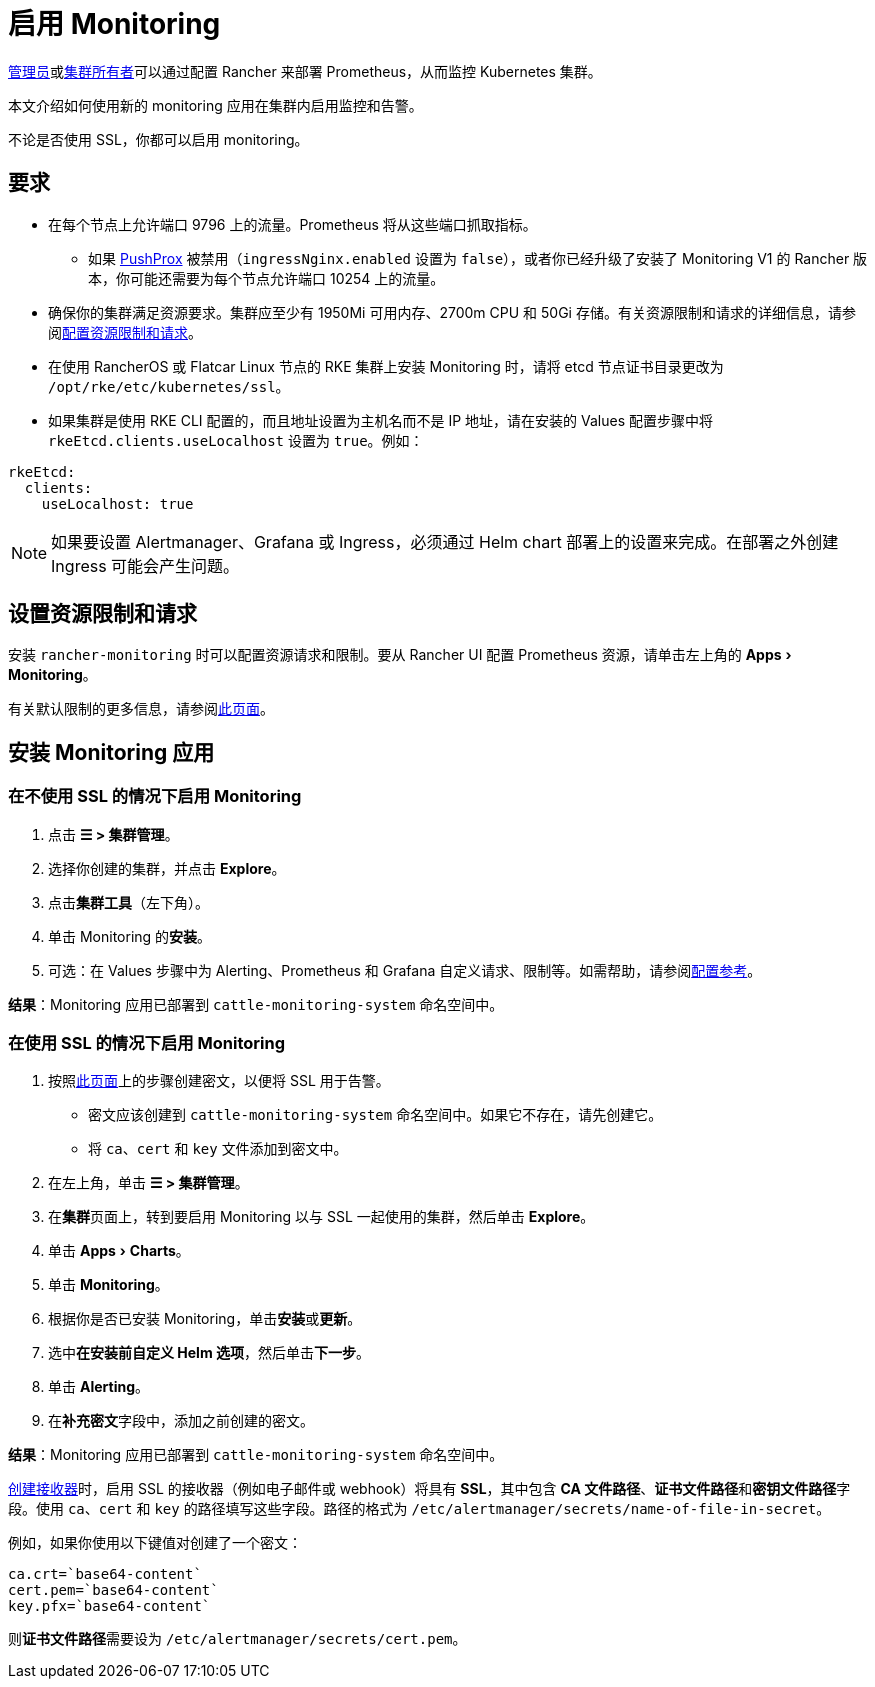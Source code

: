 = 启用 Monitoring
:experimental:

xref:rancher-admin/users/authn-and-authz/manage-role-based-access-control-rbac/global-permissions.adoc[管理员]或xref:rancher-admin/users/authn-and-authz/manage-role-based-access-control-rbac/cluster-and-project-roles.adoc#_集群角色[集群所有者]可以通过配置 Rancher 来部署 Prometheus，从而监控 Kubernetes 集群。

本文介绍如何使用新的 monitoring 应用在集群内启用监控和告警。

不论是否使用 SSL，你都可以启用 monitoring。

== 要求

* 在每个节点上允许端口 9796 上的流量。Prometheus 将从这些端口抓取指标。
 ** 如果 xref:./how-monitoring-works.adoc#_pushprox[PushProx] 被禁用（`ingressNginx.enabled` 设置为 `false`），或者你已经升级了安装了 Monitoring V1 的 Rancher 版本，你可能还需要为每个节点允许端口 10254 上的流量。
* 确保你的集群满足资源要求。集群应至少有 1950Mi 可用内存、2700m CPU 和 50Gi 存储。有关资源限制和请求的详细信息，请参阅xref:configuration/helm-chart-options.adoc#_配置资源限制和请求[配置资源限制和请求]。
* 在使用 RancherOS 或 Flatcar Linux 节点的 RKE 集群上安装 Monitoring 时，请将 etcd 节点证书目录更改为 `/opt/rke/etc/kubernetes/ssl`。
* 如果集群是使用 RKE CLI 配置的，而且地址设置为主机名而不是 IP 地址，请在安装的 Values 配置步骤中将 `rkeEtcd.clients.useLocalhost` 设置为 `true`。例如：

[,yaml]
----
rkeEtcd:
  clients:
    useLocalhost: true
----

[NOTE]
====

如果要设置 Alertmanager、Grafana 或 Ingress，必须通过 Helm chart 部署上的设置来完成。在部署之外创建 Ingress 可能会产生问题。
====


== 设置资源限制和请求

安装 `rancher-monitoring` 时可以配置资源请求和限制。要从 Rancher UI 配置 Prometheus 资源，请单击左上角的 menu:Apps[Monitoring]。

有关默认限制的更多信息，请参阅xref:configuration/helm-chart-options.adoc#_配置资源限制和请求[此页面]。

== 安装 Monitoring 应用

=== 在不使用 SSL 的情况下启用 Monitoring

. 点击 *☰ > 集群管理*。
. 选择你创建的集群，并点击 *Explore*。
. 点击**集群工具**（左下角）。
. 单击 Monitoring 的**安装**。
. 可选：在 Values 步骤中为 Alerting、Prometheus 和 Grafana 自定义请求、限制等。如需帮助，请参阅xref:observability/monitoring-and-dashboards/configuration/helm-chart-options.adoc[配置参考]。

*结果*：Monitoring 应用已部署到 `cattle-monitoring-system` 命名空间中。

=== 在使用 SSL 的情况下启用 Monitoring

. 按照xref:security/secrets-hub.adoc[此页面]上的步骤创建密文，以便将 SSL 用于告警。
 ** 密文应该创建到 `cattle-monitoring-system` 命名空间中。如果它不存在，请先创建它。
 ** 将 `ca`、`cert` 和 `key` 文件添加到密文中。
. 在左上角，单击 *☰ > 集群管理*。
. 在**集群**页面上，转到要启用 Monitoring 以与 SSL 一起使用的集群，然后单击 *Explore*。
. 单击 menu:Apps[Charts]。
. 单击 *Monitoring*。
. 根据你是否已安装 Monitoring，单击**安装**或**更新**。
. 选中**在安装前自定义 Helm 选项**，然后单击**下一步**。
. 单击 *Alerting*。
. 在**补充密文**字段中，添加之前创建的密文。

*结果*：Monitoring 应用已部署到 `cattle-monitoring-system` 命名空间中。

xref:./configuration/receivers.adoc#_在_rancher_ui_中创建接收器[创建接收器]时，启用 SSL 的接收器（例如电子邮件或 webhook）将具有 *SSL*，其中包含 *CA 文件路径*、**证书文件路径**和**密钥文件路径**字段。使用 `ca`、`cert` 和 `key` 的路径填写这些字段。路径的格式为 `/etc/alertmanager/secrets/name-of-file-in-secret`。

例如，如果你使用以下键值对创建了一个密文：

[,yaml]
----
ca.crt=`base64-content`
cert.pem=`base64-content`
key.pfx=`base64-content`
----

则**证书文件路径**需要设为 `/etc/alertmanager/secrets/cert.pem`。
